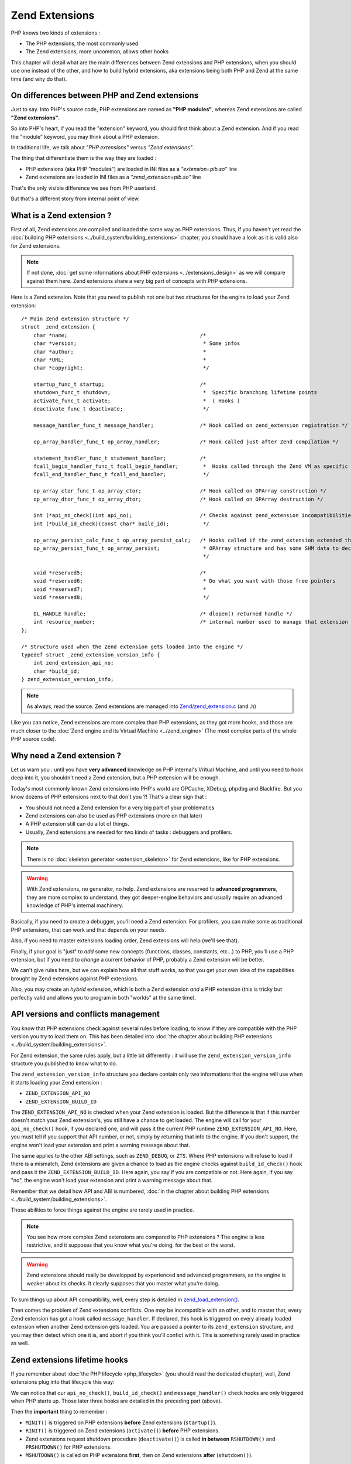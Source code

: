 Zend Extensions
===============

PHP knows two kinds of extensions :

* The PHP extensions, the most commonly used
* The Zend extensions, more uncommon, allows other hooks

This chapter will detail what are the main differences between Zend extensions and PHP extensions, when you should use
one instead of the other, and how to build hybrid extensions, aka extensions being both PHP and Zend at the same time
(and why do that).

On differences between PHP and Zend extensions
**********************************************

Just to say. Into PHP's source code, PHP extensions are named as **"PHP modules"**, whereas Zend extensions are called
**"Zend extensions"**.

So into PHP's heart, if you read the "extension" keyword, you should first think about a Zend extension. And if you
read the "module" keyword, you may think about a PHP extension.

In traditional life, we talk about *"PHP extensions"* versus *"Zend extensions"*.

The thing that differentiate them is the way they are loaded :

* PHP extensions (aka PHP "modules") are loaded in INI files as a *"extension=pib.so"* line
* Zend extensions are loaded in INI files as a *"zend_extension=pib.so"* line

That's the only visible difference we see from PHP userland.

But that's a different story from internal point of view.

What is a Zend extension ?
**************************

First of all, Zend extensions are compiled and loaded the same way as PHP extensions. Thus, if you haven't yet read the
:doc:`building PHP extensions <../build_system/building_extensions>` chapter, you should have a look as it is valid
also for Zend extensions.

.. note:: If not done, :doc:`get some informations about PHP extensions <../extensions_design>` as we will compare
          against them here. Zend extensions share a very big part of concepts with PHP extensions.

Here is a Zend extension. Note that you need to publish not one but two structures for the engine to load your Zend
extension::

    /* Main Zend extension structure */
    struct _zend_extension {
        char *name;                                           /*
        char *version;                                         * Some infos
        char *author;                                          *
        char *URL;                                             *
        char *copyright;                                       */

        startup_func_t startup;                               /*
        shutdown_func_t shutdown;                              *  Specific branching lifetime points
        activate_func_t activate;                              *  ( Hooks )
        deactivate_func_t deactivate;                          */

        message_handler_func_t message_handler;               /* Hook called on zend_extension registration */

        op_array_handler_func_t op_array_handler;             /* Hook called just after Zend compilation */

        statement_handler_func_t statement_handler;           /*
        fcall_begin_handler_func_t fcall_begin_handler;        *  Hooks called through the Zend VM as specific OPCodes
        fcall_end_handler_func_t fcall_end_handler;            */

        op_array_ctor_func_t op_array_ctor;                   /* Hook called on OPArray construction */
        op_array_dtor_func_t op_array_dtor;                   /* Hook called on OPArray destruction */

        int (*api_no_check)(int api_no);                      /* Checks against zend_extension incompatibilities
        int (*build_id_check)(const char* build_id);           */

        op_array_persist_calc_func_t op_array_persist_calc;   /* Hooks called if the zend_extension extended the
        op_array_persist_func_t op_array_persist;              * OPArray structure and has some SHM data to declare
                                                               */

        void *reserved5;                                      /*
        void *reserved6;                                       * Do what you want with those free pointers
        void *reserved7;                                       *
        void *reserved8;                                       */

        DL_HANDLE handle;                                     /* dlopen() returned handle */
        int resource_number;                                  /* internal number used to manage that extension */
    };

    /* Structure used when the Zend extension gets loaded into the engine */
    typedef struct _zend_extension_version_info {
        int zend_extension_api_no;
        char *build_id;
    } zend_extension_version_info;

.. note:: As always, read the source. Zend extensions are managed into
          `Zend/zend_extension.c <https://github.com/php/php-src/blob/57dba0e2f5e39f6b05031317048e39d463243cc3/Zend/
          zend_extensions.c>`_ (and .h)

Like you can notice, Zend extensions are more complex than PHP extensions, as they got more hooks, and those are much
closer to the :doc:`Zend engine and its Virtual Machine <../zend_engine>` (The most complex parts of the whole PHP
source code).

Why need a Zend extension ?
***************************

Let us warn you : until you have **very advanced** knowledge on PHP internal's Vritual Machine, and until you need to
hook deep into it, you shouldn't need a Zend extension, but a PHP extension will be enough.

Today's most commonly known Zend extensions into PHP's world are OPCache, XDebug, phpdbg and Blackfire. But you know
dozens of PHP extensions next to that don't you ?! That's a clear sign that :

* You should not need a Zend extension for a very big part of your problematics
* Zend extensions can also be used as PHP extensions (more on that later)
* A PHP extension still can do a lot of things.
* Usually, Zend extensions are needed for two kinds of tasks : debuggers and profilers.

.. note:: There is no :doc:`skeleton generator <extension_skeleton>` for Zend extensions, like for PHP extensions.

.. warning:: With Zend extensions, no generator, no help. Zend extensions are reserved to **advanced programmers**,
             they are more complex to understand, they got deeper-engine behaviors and usually require an advanced
             knowledge of PHP's internal machinery.

Basically, if you need to create a debugger, you'll need a Zend extension. For profilers, you can make some as
traditional PHP extensions, that can work and that depends on your needs.

Also, if you need to master extensions loading order, Zend extensions will help (we'll see that).

Finally, if your goal is "just" to *add* some new concepts (functions, classes, constants, etc...) to PHP, you'll use a
PHP extension, but if you need to *change* a current behavior of PHP, probably a Zend extension will be better.

We can't give rules here, but we can explain how all that stuff works, so that you get your own idea of the
capabilities brought by Zend extensions against PHP extensions.

Also, you may create an *hybrid* extension, which is both a Zend extension *and* a PHP extension (this is tricky but
perfectly valid and allows you to program in both "worlds" at the same time).

API versions and conflicts management
*************************************

You know that PHP extensions check against several rules before loading, to know if they are compatible with the PHP
version you try to load them on. This has been detailed into
:doc:`the chapter about building PHP extensions <../build_system/building_extensions>`.

For Zend extension, the same rules apply, but a little bit differently : it will use the
``zend_extension_version_info`` structure you published to know what to do.

The ``zend_extension_version_info`` structure you declare contain only two informations that the engine will use when
it starts loading your Zend extension :

* ``ZEND_EXTENSION_API_NO``
* ``ZEND_EXTENSION_BUILD_ID``

The ``ZEND_EXTENSION_API_NO`` is checked when your Zend extension is loaded. But the difference is that if this number
doesn't match your Zend extension's, you still have a chance to get loaded. The engine will call for your
``api_no_check()`` hook, if you declared one, and will pass it the current PHP runtime ``ZEND_EXTENSION_API_NO``. Here,
you must tell if you support that API number, or not, simply by returning that info to the engine. If you don't support,
the engine won't load your extension and print a warning message about that.

The same applies to the other ABI settings, such as ``ZEND_DEBUG``, or ``ZTS``. Where PHP extensions will refuse to
load if there is a mismatch, Zend extensions are given a chance to load as the engine checks against
``build_id_check()`` hook and pass it the ``ZEND_EXTENSION_BUILD_ID``. Here again, you say if you are compatible or not.
Here again, if you say "no", the engine won't load your extension and print a warning message about that.

Remember that we detail how API and ABI is numbered,
:doc:`in the chapter about building PHP extensions <../build_system/building_extensions>`.

Those abilities to force things against the engine are rarely used in practice.

.. note:: You see how more complex Zend extensions are compared to PHP extensions ? The engine is less restrictive, and
          it supposes that you know what you're doing, for the best or the worst.

.. warning:: Zend extensions should really be developped by experienced and advanced programmers, as the engine is
             weaker about its checks. It clearly supposes that you master what you're doing.

To sum things up about API compatibility, well, every step is detailed in
`zend_load_extension() <https://github.com/php/php-src/blob/57dba0e2f5e39f6b05031317048e39d463243cc3/Zend/
zend_extensions.c#L67>`_.

Then comes the problem of Zend extensions conflicts. One may be incompatible with an other, and to master that, every
Zend extension has got a hook called ``message_handler``. If declared, this hook is triggered on every already loaded
extension when another Zend extension gets loaded. You are passed a pointer to its ``zend_extension`` structure, and you
may then detect which one it is, and abort if you think you'll confict with it. This is something rarely used in
practice as well.

Zend extensions lifetime hooks
******************************

If you remember about :doc:`the PHP lifecycle <php_lifecycle>` (you should read the dedicated chapter), well, Zend
extensions plug into that lifecycle this way:

.. image:: ./images/php_extensions_lifecycle_full.png
   :align: center

We can notice that our ``api_no_check()``, ``build_id_check()`` and ``message_handler()`` check hooks are only triggered
when PHP starts up. Those later three hooks are detailed in the preceding part (above).

Then the **important** thing to remember :

* ``MINIT()`` is triggered on PHP extensions **before** Zend extensions (``startup()``).
* ``RINIT()`` is triggered on Zend extensions (``activate()``) **before** PHP extensions.
* Zend extensions request shutdown procedure (``deactivate()``) is called **in between** ``RSHUTDOWN()`` and
  ``PRSHUTDOWN()`` for PHP extensions.
* ``MSHUTDOWN()`` is called on PHP extensions **first**, then on Zend extensions **after** (``shutdown()``).

.. warning:: Like for every hook, there is a precise defined order and you must master it and remember it for complex
             use-case extensions.

In *practice*, what we can say about it is that :

* Zend extensions are started **after** PHP extensions. That allows Zend extensions to be sure that every PHP extension
  is already loaded when they start. They are then able to replace-and-hook into PHP extensions. For example, if you need
  to replace the ``session_start()`` function handler by yours, it will be easier to do so in a Zend extension. If you do
  it in a PHP extension, you must be sure you get loaded after the session extension, and that can be tricky to check and
  to master (You still can specify a dependency using a `zend_module_dep <https://github.com/php/php-src/blob/
  c18ba686cdf2d937475eb3d5c239e4ef8e733fa6/Zend/zend_modules.h#L118>`_).
  However, :doc:`remember <extension_skeleton>` that statically compiled extensions are always started before
  dynamically compiled ones. Thus, for the session use-case, this is not a problem as *ext/session* is loaded as static.
  Until some distributions (FreeBSD hear us) change that ...

* Zend extensions are triggered **before** PHP extensions when a request shows in. That means they got a chance to modify
  the engine about the current request to come, so that PHP extensions use that modified context. OPCache uses such a
  trick so that it can perform its complex tasks before any extension had a chance to prevent it to.

* Same for request shutdown : Zend extensions can assume every PHP extension has shut down the request.

Practice : my first example Zend extension
******************************************

Here we'll detail in practice some hooks Zend extensions can use, and what to do with them, in some very simple scenario.

.. warning:: Remember that Zend extensions design usually require that you master the
             :doc:`Zend engine <../zend_engine>` deeply.

For our example here, we're gonna design a Zend extension that uses those hooks :

* ``fcall_begin_handler`` : We'll detect what instructions are currently being executed by the VM, and print a message.
  The hook catches two things : a call to require/include/eval or a call to any function/method.
* ``op_array_handler`` : We'll detect what PHP function is currently being compiled, and print a message.
* ``message_handler`` : We'll detect other Zend extensions loaded, and print a message.

Here is then our skeleton, that we must write ourselves as for Zend extensions, there is no skeleton generator like for
PHP extensions. The files are called *pib.c* and *php_pib.h* , the structure of the files stays the same as for PHP
extensions, simply we won't declare in there the same things::

    #include "php.h"
    #include "Zend/zend_extensions.h"
    #include "php_pib.h"
    #include "Zend/zend_smart_str.h"

    /* Remember that we must declare such a symbol in a Zend extension. It is used to check
     * if it was built against the same API as the one PHP runtime uses */
    zend_extension_version_info extension_version_info = {
        ZEND_EXTENSION_API_NO,
     ZEND_EXTENSION_BUILD_ID
    };

    zend_extension zend_extension_entry = {
        "pib-zend-extension",
        "1.0",
        "PHPInternalsBook Authors",
        "http://www.phpinternalsbook.com",
        "Our Copyright",
        NULL,                               /* startup() : module startup */
        NULL,                               /* shutdown() : module shutdown */
        pib_zend_extension_activate,        /* activate() : request startup */
        pib_zend_extension_deactivate,      /* deactivate() : request shutdown */
        pib_zend_extension_message_handler, /* message_handler() */

        pib_zend_extension_op_array_handler,      /* compiler op_array_handler() */
        NULL,                                     /* VM statement_handler() */
        pib_zend_extension_fcall_begin_handler,   /* VM fcall_begin_handler() */
        NULL,                                     /* VM fcall_end_handler() */
        NULL,                                     /* compiler op_array_ctor() */
        NULL,                                     /* compiler op_array_dtor() */
        STANDARD_ZEND_EXTENSION_PROPERTIES        /* Structure-ending macro */
    };

    static void pib_zend_extension_activate(void) { }

    static void pib_zend_extension_deactivate(void) { }

    static void pib_zend_extension_message_handler(int code, void *ext) { }

    static void pib_zend_extension_op_array_handler(zend_op_array *op_array) { }

    static void pib_zend_extension_fcall_begin_handler(zend_execute_data *ex) { }

So far so good, this extension compiles as a Zend extension, but does nothing. Not really nothing.
The first lines in the ``zend_extension`` structure appear in the ``phpinfo()``::

    This program makes use of the Zend Scripting Language Engine:
    Zend Engine v3.1.0, Copyright (c) 1998-2017 Zend Technologies
        with pib-zend-extension v1.0, Our Copyright, by PHPInternalsBook Authors

This is mandatory, the engine reacts like this : it prints the first ``zend_extension`` fields into engine
informations, for every loaded Zend extension.

That's all for now. Let's fill-in those empty-body functions now::

    static void pib_zend_extension_message_handler(int code, void *ext)
    {
        php_printf("We just detected that zend_extension '%s' is trying to load\n", ((zend_extension *)ext)->name);
    }

Like said before, ``message_handler()`` is a special hook that Zend extensions may declare to be noticed when another
Zend extension get loaded. Be carefull however of the order. You must register our "pib" Zend extension first, then
another Zend extension (like OPCache) after that, as the ``message_handler()`` is only called when a Zend extension is
loaded you obviously need to be loaded before to declare it. Chicken and egg.

Then we'll start to dive into the engine, with our ``op_array_handler`` hook::

    static void pib_zend_extension_op_array_handler(zend_op_array *op_array)
    {
        smart_str out = {0};

        smart_str_appends(&out, "We just compiled ");

        if (op_array->function_name) {
            uint32_t i, num_args = op_array->num_args;

            if (op_array->fn_flags & ZEND_ACC_CLOSURE) {
                smart_str_appends(&out, "a closure ");
            } else {
                smart_str_appends(&out, "function ");
                smart_str_append(&out, op_array->function_name);
            }
            smart_str_appendc(&out, '(');

            /* The variadic arg is not declared as an arg internally */
            if (op_array->fn_flags & ZEND_ACC_VARIADIC) {
                num_args++;
            }
            for (i=0; i<num_args; i++) {
                zend_arg_info arg = op_array->arg_info[i];

                if (arg.class_name) {
                    smart_str_append(&out, arg.class_name);
                    smart_str_appendc(&out, ' ');
                }
                if (arg.pass_by_reference) {
                    smart_str_appendc(&out, '&');
                }
                if (arg.is_variadic) {
                    smart_str_appends(&out, "...");
                }
                smart_str_appendc(&out, '$');
                smart_str_append(&out, arg.name);
                if (i != num_args - 1) {
                    smart_str_appends(&out, ", ");
                }
            }

            smart_str_appends(&out, ") in file ");
            smart_str_append(&out, op_array->filename);
            smart_str_appends(&out, " between line ");
            smart_str_append_unsigned(&out, op_array->line_start);
            smart_str_appends(&out, " and line ");
            smart_str_append_unsigned(&out, op_array->line_end);
        } else {
            smart_str_appends(&out, "the file ");
            smart_str_append(&out, op_array->filename);
        }

        smart_str_0(&out);
        php_printf("%s\n", ZSTR_VAL(out.s));
        smart_str_free(&out);
    }

.. note:: Get some informations :doc:`about the Zend Engine <../zend_engine>` if you need.

This hook is triggered by the pass two of the compiler. When the Zend compiler fires in, it compiles a script or a
function. Just before ending, it launches a second compiling pass which goal is to resolve unresolved pointers (which
value couldn't be known while compiling the script). This is the ``pass_two()`` function
`which source code <https://github.com/php/php-src/blob/81c2a4b9ba0816a0bda4f004aeca634ad8b58970/Zend/
zend_opcode.c#L577>`_ you can analyze.

In the ``pass_two()`` source code, you can see that it triggers the ``op_array_handler()`` of every registered Zend
extension so far, and it passes it as argument the current not-fully-resolved-yet OPArray. This is what we get as
argument in our function. We then analyze it, and try to pull out some informations about it, like the
currently-being-compiled function, its arguments informations etc...  Something very close to what the Reflection API
does, we are just a little bit less accurate here, as the OPArray is not fully resolved, we are still part of the
compilation step here. We could have gathered the default argument values f.e (which is not done here), but that would
have added so much complexity to the example that we decided not to show such a part.

.. note:: Remember that :doc:`smart_str are detailed here <../internal_types/strings/smart_str>`,
          :doc:`zvals here <../internal_types/zvals>`, :doc:`OPArrays here <../zend_engine/main_structures>`, etc...

Let's continue then ?::

    static void pib_zend_extension_activate(void)
    {
        CG(compiler_options) |= ZEND_COMPILE_EXTENDED_INFO;
    }

    static void pib_zend_extension_deactivate(void)
    {
        CG(compiler_options) &= ~ZEND_COMPILE_EXTENDED_INFO;
    }

    static void pib_zend_extension_fcall_begin_handler(zend_execute_data *execute_data)
    {
        if (!execute_data->call) {
            /* Fetch the next OPline. We use pointer arithmetic for that */
            zend_op n = execute_data->func->op_array.opcodes[(execute_data->opline - execute_data->func->op_array.opcodes) + 1];
            if (n.extended_value == ZEND_EVAL) {
                php_printf("Begining of a code eval() in %s:%u", ZSTR_VAL(execute_data->func->op_array.filename), n.lineno);
            } else {
                /* The file to be include()ed is stored into the operand 1 of the OPLine */
                zend_string *file = zval_get_string(EX_CONSTANT(n.op1));
                php_printf("Begining of an include of file '%s'", ZSTR_VAL(file));
                zend_string_release(file);
            }
        } else if (execute_data->call->func->common.fn_flags & ZEND_ACC_STATIC) {
            php_printf("Begining of a new static method call : '%s::%s'",
                        ZSTR_VAL(Z_CE(execute_data->call->This)->name),
                        ZSTR_VAL(execute_data->call->func->common.function_name));
        } else if (Z_TYPE(execute_data->call->This) == IS_OBJECT) {
            php_printf("Begining of a new method call : %s->%s",
                        ZSTR_VAL(Z_OBJCE(execute_data->call->This)->name),
                        ZSTR_VAL(execute_data->call->func->common.function_name));
        } else {
            php_printf("Begining of a new function call : %s", ZSTR_VAL(execute_data->call->func->common.function_name));
        }
        PHPWRITE("\n", 1);
    }

On request startup, we tell the compiler to generate some extended informations into the OPArray it's going to create.
The flag for that is ``ZEND_COMPILE_EXTENDED_INFO``. Extended informations are VM OPCode hooks, that is the compiler
will generate a special OPCode before every function is called, and after every function call is finished. Those are
``FCALL_BEGIN`` and ``FCALL_END`` OPCodes.

Here is an exemple of a simple PHP function call OPCodes, with the 'foo' string as first solo argument:

.. code-block:: text

     L9    #1     INIT_FCALL              112                  "foo"
     L9    #2     SEND_VAL                "foo"                1
     L9    #3     DO_FCALL
     L11   #4     RETURN                  1

Now the same once we told the compiler to generate additionnal OPCodes:

.. code-block:: text

     L9    #3     INIT_FCALL              112                  "foo"
     L9    #4     EXT_FCALL_BEGIN
     L9    #5     SEND_VAL                "foo"                1
     L9    #6     DO_FCALL
     L9    #7     EXT_FCALL_END
     L11   #8     RETURN                  1

Like you can see, the OPCodes about sending the argument and calling the function have been surrounded by two
``EXT_FCALL_BEGIN`` and ``EXT_FCALL_END`` OPCodes, those two later will execute ``fcall_begin()`` and ``fcall_end()``
handlers of every declared Zend extensions, like ours.

Remember that a function call, into the engine, is whether a true function call, or the execution of a new included PHP
file, or the execution of a new ``eval()`` block. Look at the ``require()`` disassembled:

.. code-block:: text

     L9    #3     EXT_FCALL_BEGIN
     L9    #4     INCLUDE_OR_EVAL         "foo.php"
     L9    #5     EXT_FCALL_END
     L11   #6     RETURN                  1

Once those "marker" OPCodes have been generated, when the VM runs the OPArray OPCodes, it will run our ``fcall_begin()``
handler we declared. That's for us a way to detect what function/file/eval is going to be executed just next. We
simply print such information.

.. note:: Asking the compiler to generate ``EXT_FCALL`` statements will slow down the executor a lot. About four times
          slower to run the exact same code. ``EXT_FCALL`` should be used for debuggers only, or at least not for
          production code as the Zend VM executor is much slower with them activated : this is more code to run for
          every fcall/include/eval.

Hybrid extensions
*****************

What we call hybrid extensions, are extensions that are **both** Zend extensions, and PHP extensions.

How is that possible ? And what for ?.

Well there are several answers to such a question :

* To :doc:`register new PHP functions <php_functions>`, a PHP extension is better than a Zend extension, as it already
  knows how to do and has been designed for that specific purpose first. That would be pitty not to use it. OPCache
  does that.
* If you need to register about all the hooks in the full lifecycle, you'll obviously need both sides
* If you need to master the order Zend extensions are loaded, f.e to get loaded after OPCache, you will need to be
  hybrid

The trick is simple, choose between :

* You are a PHP extension mainly. You get registered as a PHP extension, and when you start (``MINIT()``), you register
  yourself as a Zend Extension (slave).
* You are a Zend extension mainly. You get registered as a Zend extension, and when you start (``startup()``), you
  register yourself as a PHP Extension (slave).

So whether you are a PHP extension master and a Zend extension slave ; Or the opposite flavor.

As for the trick to be fully understood, we repeat here the full lifecycle of PHP and Zend extensions. Picture-print it
into your brain :

.. image:: ./images/php_extensions_lifecycle_full.png
   :align: center

Remember however, whatever schema you choose to go with, you'll have to register the slave part and trigger it by hand,
as the engine obviously won't do it. The engine triggers automaticaly the master part.

Hybrid Zend extension master, PHP extension slave
-------------------------------------------------

Ok that is easy. We don't want to be loaded as a PHP extension, but exclusively as a Zend extension. To force things,
we won't publish the mandatory symbol ``get_module`` that the engine looks for when it tried to register a PHP
extension from reading the INI file.

Thus, we will only be able to be registered as a *zend_extension=pib.so*. Registering as *extension=pib.so* will fail,
as the engine will fail to find our not-exported ``get_module`` symbol.

But, in our startup hook of Zend extension, nothing prevents us from registering ourselves as a PHP extension::

    #include "php.h"
    #include "Zend/zend_extensions.h"
    #include "php_pib.h"

    #define PRINT(what) fprintf(stderr, what "\n");

    /* Declared as static, thus private */
    static zend_module_entry pib_module_entry = {
        STANDARD_MODULE_HEADER,
        "pib",
        NULL, /* Function entries */
        PHP_MINIT(pib), /* Module init */
        PHP_MSHUTDOWN(pib), /* Module shutdown */
        PHP_RINIT(pib), /* Request init */
        PHP_RSHUTDOWN(pib), /* Request shutdown */
        NULL, /* Module information */
        "0.1", /* Replace with version number for your extension */
        STANDARD_MODULE_PROPERTIES
    };

    /* This line should stay commented
    ZEND_GET_MODULE(pib)
    */

    zend_extension_version_info extension_version_info = {
        ZEND_EXTENSION_API_NO,
        ZEND_EXTENSION_BUILD_ID
    };

    zend_extension zend_extension_entry = {
        "pib-zend-extension",
        "1.0",
        "PHPInternalsBook Authors",
        "http://www.phpinternalsbook.com",
        "Our Copyright",
        pib_zend_extension_startup,
        pib_zend_extension_shutdown,
        pib_zend_extension_activate,
        pib_zend_extension_deactivate,
        NULL,
        NULL,
        NULL,
        NULL,
        NULL,
        NULL,
        NULL,

        STANDARD_ZEND_EXTENSION_PROPERTIES
    };

    static void pib_zend_extension_activate(void)
    {
        PRINT("Zend extension new request starting up");
    }

    static void pib_zend_extension_deactivate(void)
    {
        PRINT("Zend extension current request is shutting down");
    }

    static int pib_zend_extension_startup(zend_extension *ext)
    {
        PRINT("Zend extension is starting up");

        /* When the Zend extension part will startup(), make it register
           a PHP extension by calling ourselves zend_startup_module() */
        return zend_startup_module(&pib_module_entry);
    }

    static void pib_zend_extension_shutdown(zend_extension *ext)
    {
        PRINT("Zend extension is shutting down");
    }

    static PHP_MINIT_FUNCTION(pib)
    {
        PRINT("PHP extension is starting up");

        return SUCCESS;
    }

    static PHP_MSHUTDOWN_FUNCTION(pib)
    {
        PRINT("PHP extension is shutting down");

        return SUCCESS;
    }

    static PHP_RINIT_FUNCTION(pib)
    {
        PRINT("PHP extension new request starting up");

        return SUCCESS;
    }

    static PHP_RSHUTDOWN_FUNCTION(pib)
    {
        PRINT("PHP extension current request is shutting down");

        return SUCCESS;
    }

We are done. Starting PHP with such a Zend extension activated will print the following on stderr::

    Zend extension is starting up
    PHP extension is starting up
    Zend extension new request starting up
    PHP extension new request starting up
    PHP extension current request is shutting down
    Zend extension current request is shutting down
    PHP extension is shutting down
    Zend extension is shutting down

Like you can see, the hooks are honored in the right order, except the first two ones. Theoretically, PHP extensions
should startup before Zend extensions, but as we got registered as a Zend extension, when the engine runs our Zend
extension hook, it knows nothing about our PHP extension module startup part (``MINIT()``) yet. We tell it to start our
PHP extension up, and then as part of Zend extension ``startup()`` hook, we make it trigger the PHP extension startup
hook by hand, by callling for ``zend_startup_module()``. Obviously you'll have to take care not to create a circular
loop and not to make the engine crazy about what you will concretely do in such hooks.

It is perfectly both easy and logical.

From now, we are both a PHP extension and a Zend extension. Look at that::

    > php -dzend_extension=pib.so -m
    [PHP modules]
    Core
    date
    (...)
    pib
    posix
    Reflection
    (...)

    [Zend Modules]
    pib-zend-extension

Our PHP extension is effectively called "pib" and shows up, and our Zend extension is effectively called
"pib-zend-extension" and shows up as well. We chose two different names for both parts, we could have chosen the same
name.

.. note:: OPCache and Xdebug use such an hybrid model, they are Zend extensions, but they need to publish PHP
          functions and thus they are also PHP extensions to do so.

Hybrid PHP extension master, Zend extension slave
-------------------------------------------------

Now let's go for the other way around : we want to be registered by the engine as a PHP extension, and not as a
Zend extension, but still want to be hybrid.

Well, we'll do the opposite : we won't publish our ``zend_extension_version_info`` symbol, this way it will be
impossible to load us as a Zend extension : the engine will deny that. But obviously this time, we'll declare a
``get_module`` symbol to be able to get loaded as a PHP extension. And, in our ``MINIT()``, we'll register ourselves as
a Zend extension ::

    #include "php.h"
    #include "Zend/zend_extensions.h"
    #include "php_pib.h"
    #include "Zend/zend_smart_str.h"

    #define PRINT(what) fprintf(stderr, what "\n");

    zend_module_entry pib_module_entry = {
        STANDARD_MODULE_HEADER,
        "pib",
        NULL, /* Function entries */
        PHP_MINIT(pib), /* Module init */
        PHP_MSHUTDOWN(pib), /* Module shutdown */
        PHP_RINIT(pib), /* Request init */
        PHP_RSHUTDOWN(pib), /* Request shutdown */
        NULL, /* Module information */
        "0.1", /* Replace with version number for your extension */
        STANDARD_MODULE_PROPERTIES
    };

    ZEND_GET_MODULE(pib)

    /* Should be kept commented
     * zend_extension_version_info extension_version_info = {
     *   ZEND_EXTENSION_API_NO,
     *    ZEND_EXTENSION_BUILD_ID
     * };
     */

    static zend_extension zend_extension_entry = {
        "pib-zend-extension",
        "1.0",
        "PHPInternalsBook Authors",
        "http://www.phpinternalsbook.com",
        "Our Copyright",
        pib_zend_extension_startup,
        pib_zend_extension_shutdown,
        pib_zend_extension_activate,
        pib_zend_extension_deactivate,
        NULL,
        NULL,
        NULL,
        NULL,
        NULL,
        NULL,
        NULL,

        STANDARD_ZEND_EXTENSION_PROPERTIES
    };

    static void pib_zend_extension_activate(void)
    {
        PRINT("Zend extension new request starting up");
    }

    static void pib_zend_extension_deactivate(void)
    {
        PRINT("Zend extension current request is shutting down");
    }

    static int pib_zend_extension_startup(zend_extension *ext)
    {
        PRINT("Zend extension is starting up");

        return SUCCESS;
    }

    static PHP_MINIT_FUNCTION(pib)
    {
        PRINT("PHP extension is starting up");

        /* Register our zend_extension part now */
        zend_register_extension(&zend_extension_entry, NULL);

        return SUCCESS;
    }

    static void pib_zend_extension_shutdown(zend_extension *ext)
    {
        PRINT("Zend extension is shutting down");
    }

    static PHP_MSHUTDOWN_FUNCTION(pib)
    {
        PRINT("PHP extension is shutting down");

        return SUCCESS;
    }

    static PHP_RINIT_FUNCTION(pib)
    {
        PRINT("PHP extension new request starting up");

        return SUCCESS;
    }

    static PHP_RSHUTDOWN_FUNCTION(pib)
    {
        PRINT("PHP extension current request is shutting down");

        return SUCCESS;
    }

And that crashes badly just at the end (sad !), at ``pib_zend_extension_shutdown()``. Firing a debugger, it is easy to
know why.

Here, we are loaded as a PHP extension. Look at the hooks. When hitting ``MSHUTDOWN()``, the engine runs our
``MSHUTDOWN()``, but **it unloads us** just after that ! It calls for ``dlclose()`` on our extension,
`look at the source code <https://github.com/php/php-src/blob/4d6100569b7611ef66086bec96fe8b5046e30ef7/Zend/
zend_API.c#L2527>`_, the solution is as often located in there.

So what happens is easy, just after trigerring our ``RSHUTDOWN()``, the engine unloads our *pib.so* ; when it comes to
call our Zend extension part ``shutdown()``, we are not part of the process address space anymore, thus we badly crash
the entire PHP process.

What is the solution ? Well if you read the source, and if you read the other chapters of this book, you should know
that if we pass an env ``ZEND_DONT_UNLOAD_MODULES`` and put it to 1 , the engine won't unload us. We could then write
such an env in ``MSHUTDOWN()``, and unwrite it in ``shutdown()``.
`putenv() <http://man7.org/linux/man-pages/man3/putenv.3.html>`_ will do the job. That's fine even if that's tricky.
Also, if another extension between us plays with that, that will smell for us.

The second solution is less portable but safer/stronger, and calls for your knowledge of how libdl works.
`Read libdl manual <https://linux.die.net/man/3/dlopen>`_, and you'll find a
`glibc <https://www.gnu.org/software/libc/>`_-only solution.

That solution is to increment the refcount of the libdl handle, by calling ``dlopen()`` one more time for our extension.
That way, when the engine will ``dlclose()`` us, libdl will simply decrement the refcount of the shared object (ourselves),
but won't close it until the last reference (us) does so.
But ``dlopen()`` takes a full path to the object to open, and we don't know our own location path (where will be located
our *pib.so* on the runtime environment ?). To get that path, we'll have to call for
`dladdr() <https://linux.die.net/man/3/dlopen>`_ , but ``dladdr()`` is glibc only. We are less portable here, but we are
clearly safe. If you run on a system which doesn't use glibc (very unlikely), get some informations about it to know if
it supports ``dladdr()`` call or an alternative.

.. note:: That is one drawback of the C language : the lack of definition when it was born back in 1970 makes its usage
          often platform dependant. You have to master the platforms you target.

The closing part, will be part of the unload of the Zend extension, and for that we'll have to share the libdl handle
between the ``zend_module_entry``, and the ``zend_extension``.

Code patched::

    static PHP_MINIT_FUNCTION(pib)
    {
        Dl_info infos;

        PRINT("PHP extension is starting up");

        /* Register our zend_extension part, and share our libdl handle so that
           the zend_extension shutdown step in the engine will dlclose() us */
        zend_register_extension(&zend_extension_entry, pib_module_entry.handle);

        /* Get our full path filename at runtime */
        dladdr(ZEND_MODULE_STARTUP_N(pib), &infos);

        /* Increment our libdl's handle refcount by reopening ourselves */
        dlopen(infos.dli_fname, 0);

        return SUCCESS;
    }

If you launch it now, you'll get the expected result::

    PHP extension is starting up
    Zend extension is starting up
    Zend extension new request starting up
    PHP extension new request starting up
    PHP extension current request is shutting down
    Zend extension current request is shutting down
    PHP extension is shutting down
    Zend extension is shutting down

.. note:: Blackfire uses such an hybrid model but hasn't got a Zend extension shutdown() hook and thus doesn't need the
          patch about module unload.

Hybrid hybrid
-------------

Hybrid hybrid is simply a model where you allow the user to load you whether as Zend extension or PHP extension.

What you have to do, is remember how you've been loaded, using a global for example, so that you can take care of both
modes.

Let's write just the diff parts::

    static char started = 0;

    static int pib_zend_extension_startup(zend_extension *ext)
    {
        if (!started) {
            started = 1;
            return zend_startup_module(&pib_module_entry);
        }

        PRINT("Zend extension is starting up");

        return SUCCESS;
    }

    static PHP_MINIT_FUNCTION(pib)
    {
        if (!started)    {
            started = 1;
            Dl_info infos;
            zend_register_extension(&zend_extension_entry, pib_module_entry.handle);

            dladdr(ZEND_MODULE_STARTUP_N(pib), &infos);
            dlopen(infos.dli_fname, 0);
        }

        PRINT("PHP extension is starting up");

        return SUCCESS;
    }

Obviously every symbol must be public. With the code above, you can get loaded as PHP extension (extension=pib.so) or
as Zend extension (zend_extension=pib.so) ; end-user will have choice, that's the advantage of such a model, even if
we authors are not aware of its usage.

